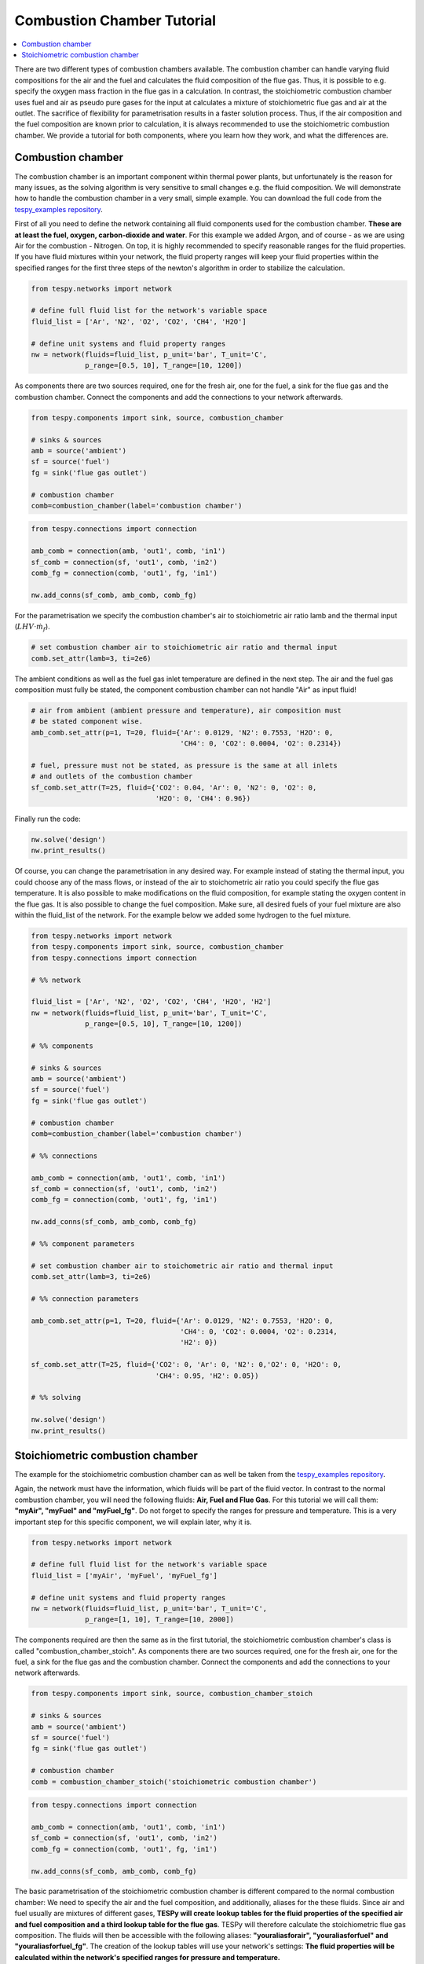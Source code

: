 Combustion Chamber Tutorial
---------------------------

.. contents::
    :depth: 1
    :local:
    :backlinks: top

There are two different types of combustion chambers available. The combustion
chamber can handle varying fluid compositions for the air and the fuel and
calculates the fluid composition of the flue gas. Thus, it is possible to e.g.
specify the oxygen mass fraction in the flue gas in a calculation. In
contrast, the stoichiometric combustion chamber uses fuel and air as pseudo
pure gases for the input at calculates a mixture of stoichiometric flue gas
and air at the outlet. The sacrifice of flexibility for parametrisation results
in a faster solution process. Thus, if the air composition and the fuel
composition are known prior to calculation, it is always recommended to use the
stoichiometric combustion chamber. We provide a tutorial for both components,
where you learn how they work, and what the differences are.

Combustion chamber
^^^^^^^^^^^^^^^^^^

The combustion chamber is an important component within thermal power plants,
but unfortunately is the reason for many issues, as the solving algorithm is
very sensitive to small changes e.g. the fluid composition. We will
demonstrate how to handle the combustion chamber in a very small, simple
example. You can download the full code from the `tespy_examples repository
<https://github.com/oemof/oemof-examples/tree/master/oemof_examples/tespy/combustion/combustion_chamber>`_.

First of all you need to define the network containing all fluid components
used for the combustion chamber. **These are at least the fuel, oxygen,
carbon-dioxide and water**. For this example we added Argon, and of course - as
we are using Air for the combustion - Nitrogen.
On top, it is highly recommended to specify reasonable ranges for the fluid
properties. If you have fluid mixtures within your network, the fluid property
ranges will keep your fluid properties within the specified ranges for the
first three steps of the newton's algorithm in order to stabilize the
calculation.

.. code-block:: python

    from tespy.networks import network

    # define full fluid list for the network's variable space
    fluid_list = ['Ar', 'N2', 'O2', 'CO2', 'CH4', 'H2O']

    # define unit systems and fluid property ranges
    nw = network(fluids=fluid_list, p_unit='bar', T_unit='C',
                 p_range=[0.5, 10], T_range=[10, 1200])

As components there are two sources required, one for the fresh air, one for
the fuel, a sink for the flue gas and the combustion chamber. Connect the
components and add the connections to your network afterwards.

.. code-block:: python

    from tespy.components import sink, source, combustion_chamber

    # sinks & sources
    amb = source('ambient')
    sf = source('fuel')
    fg = sink('flue gas outlet')

    # combustion chamber
    comb=combustion_chamber(label='combustion chamber')

.. code-block:: python

    from tespy.connections import connection

    amb_comb = connection(amb, 'out1', comb, 'in1')
    sf_comb = connection(sf, 'out1', comb, 'in2')
    comb_fg = connection(comb, 'out1', fg, 'in1')

    nw.add_conns(sf_comb, amb_comb, comb_fg)

For the parametrisation we specify the combustion chamber's air to
stoichiometric air ratio lamb and the thermal input
(:math:`LHV \cdot \dot{m}_{f}`).

.. code-block:: python

    # set combustion chamber air to stoichiometric air ratio and thermal input
    comb.set_attr(lamb=3, ti=2e6)

The ambient conditions as well as the fuel gas inlet temperature are defined in
the next step. The air and the fuel gas composition must fully be stated, the
component combustion chamber can not handle "Air" as input fluid!

.. code-block:: python

    # air from ambient (ambient pressure and temperature), air composition must
    # be stated component wise.
    amb_comb.set_attr(p=1, T=20, fluid={'Ar': 0.0129, 'N2': 0.7553, 'H2O': 0,
                                        'CH4': 0, 'CO2': 0.0004, 'O2': 0.2314})

    # fuel, pressure must not be stated, as pressure is the same at all inlets
    # and outlets of the combustion chamber
    sf_comb.set_attr(T=25, fluid={'CO2': 0.04, 'Ar': 0, 'N2': 0, 'O2': 0,
                                  'H2O': 0, 'CH4': 0.96})

Finally run the code:

.. code-block:: python

    nw.solve('design')
    nw.print_results()

Of course, you can change the parametrisation in any desired way. For example
instead of stating the thermal input, you could choose any of the mass flows,
or instead of the air to stoichometric air ratio you could specify the flue
gas temperature. It is also possible to make modifications on the fluid
composition, for example stating the oxygen content in the flue gas. It is also
possible to change the fuel composition. Make sure, all desired fuels of your
fuel mixture are also within the fluid_list of the network. For the example
below we added some hydrogen to the fuel mixture.

.. code-block:: python

    from tespy.networks import network
    from tespy.components import sink, source, combustion_chamber
    from tespy.connections import connection

    # %% network

    fluid_list = ['Ar', 'N2', 'O2', 'CO2', 'CH4', 'H2O', 'H2']
    nw = network(fluids=fluid_list, p_unit='bar', T_unit='C',
                 p_range=[0.5, 10], T_range=[10, 1200])

    # %% components

    # sinks & sources
    amb = source('ambient')
    sf = source('fuel')
    fg = sink('flue gas outlet')

    # combustion chamber
    comb=combustion_chamber(label='combustion chamber')

    # %% connections

    amb_comb = connection(amb, 'out1', comb, 'in1')
    sf_comb = connection(sf, 'out1', comb, 'in2')
    comb_fg = connection(comb, 'out1', fg, 'in1')

    nw.add_conns(sf_comb, amb_comb, comb_fg)

    # %% component parameters

    # set combustion chamber air to stoichometric air ratio and thermal input
    comb.set_attr(lamb=3, ti=2e6)

    # %% connection parameters

    amb_comb.set_attr(p=1, T=20, fluid={'Ar': 0.0129, 'N2': 0.7553, 'H2O': 0,
                                        'CH4': 0, 'CO2': 0.0004, 'O2': 0.2314,
                                        'H2': 0})

    sf_comb.set_attr(T=25, fluid={'CO2': 0, 'Ar': 0, 'N2': 0,'O2': 0, 'H2O': 0,
                                  'CH4': 0.95, 'H2': 0.05})

    # %% solving

    nw.solve('design')
    nw.print_results()

Stoichiometric combustion chamber
^^^^^^^^^^^^^^^^^^^^^^^^^^^^^^^^^

The example for the stoichiometric combustion chamber can as well be taken from
the `tespy_examples repository
<https://github.com/oemof/oemof-examples/tree/master/oemof_examples/tespy/combustion_chamber>`_.

Again, the network must have the information, which fluids will be part of the
fluid vector. In contrast to the normal combustion chamber, you will need the
following fluids: **Air, Fuel and Flue Gas**. For this tutorial we will call
them: **"myAir", "myFuel" and "myFuel_fg"**. Do not forget to specify the
ranges for pressure and temperature. This is a very important step for this
specific component, we will explain later, why it is.

.. code-block:: python

    from tespy.networks import network

    # define full fluid list for the network's variable space
    fluid_list = ['myAir', 'myFuel', 'myFuel_fg']

    # define unit systems and fluid property ranges
    nw = network(fluids=fluid_list, p_unit='bar', T_unit='C',
                 p_range=[1, 10], T_range=[10, 2000])

The components required are then the same as in the first tutorial, the
stoichiometric combustion chamber's class is called
"combustion_chamber_stoich". As components there are two sources required, one
for the fresh air, one for the fuel, a sink for the flue gas and the combustion
chamber. Connect the components and add the connections to your network
afterwards.

.. code-block:: python

    from tespy.components import sink, source, combustion_chamber_stoich

    # sinks & sources
    amb = source('ambient')
    sf = source('fuel')
    fg = sink('flue gas outlet')

    # combustion chamber
    comb = combustion_chamber_stoich('stoichiometric combustion chamber')

.. code-block:: python

    from tespy.connections import connection

    amb_comb = connection(amb, 'out1', comb, 'in1')
    sf_comb = connection(sf, 'out1', comb, 'in2')
    comb_fg = connection(comb, 'out1', fg, 'in1')

    nw.add_conns(sf_comb, amb_comb, comb_fg)

The basic parametrisation of the stoichiometric combustion chamber is different
compared to the normal combustion chamber: We need to specify the air and the
fuel composition, and additionally, aliases for the these fluids. Since air and
fuel usually are mixtures of different gases, **TESPy will create lookup tables
for the fluid properties of the specified air and fuel composition and a third
lookup table for the flue gas**. TESPy will therefore calculate the
stoichiometric flue gas composition. The fluids will then be accessible with
the following aliases: **"youraliasforair", "youraliasforfuel"
and "youraliasforfuel_fg"**. The creation of the lookup tables will use
your network's settings: **The fluid properties will be calculated within the
network's specified ranges for pressure and temperature.**

A folder called "LUT" will be created in your working directory containing all
fluid property lookup tables. As the creation of the lookup tables does take
some time, it is possible, to read the fluid properties from that folder: You
need to specify the path variable, like this: :code:`path='./LUT'`.

There are some important things to keep in mind, when reading the fluid
properties from path:

- **Do not specify the path in case**

    - you change the pressure range or the temperature range or
    - you change the air or the fuel composition.

- **For convergence stability choose large maximum temperatures**, much higher
  than the highest temperature you are expecting at the combustion chambers
  outlet.
- **If you use more than one combustion chamber** do not use identical aliases,
  if the fluid compositions are not identical.

As in the example above, we also specify thermal input and lambda, as well as
identical parameters for the connections. Thus the results should be exactly
the same.

.. code-block:: python

    # for the first calculation run
    comb.set_attr(fuel={'CH4': 0.96, 'CO2': 0.04},
                  air={'Ar': 0.0129, 'N2': 0.7553, 'H2O': 0,
                       'CH4': 0, 'CO2': 0.0004, 'O2': 0.2314},
                  fuel_alias='myFuel', air_alias='myAir',
                  lamb=3, ti=20000)

    # if there are existing lookup tables
    comb.set_attr(fuel={'CH4': 0.96, 'CO2': 0.04},
                  air={'Ar': 0.0129, 'N2': 0.7553, 'H2O': 0,
                       'CH4': 0, 'CO2': 0.0004, 'O2': 0.2314},
                  fuel_alias='myFuel', air_alias='myAir', path='./LUT',
                  lamb=3, ti=20000)

.. code-block:: python

    # air from abient (ambient pressure and temperature), air composition must
    # be stated component wise.
    amb_comb.set_attr(T=20, p=1, fluid={'myAir': 1, 'myFuel': 0,
                                        'myFuel_fg': 0})

    # fuel, pressure must not be stated, as pressure is the same at all inlets
    # and outlets of the combustion chamber
    sf_comb.set_attr(T=25, fluid={'myAir': 0, 'myFuel': 1,
                                  'myFuel_fg': 0})

Finally run the code:

.. code-block:: python

    # %% solving

    mode = 'design'
    nw.solve(mode=mode)
    nw.print_results()
    nw.save('combustion')
